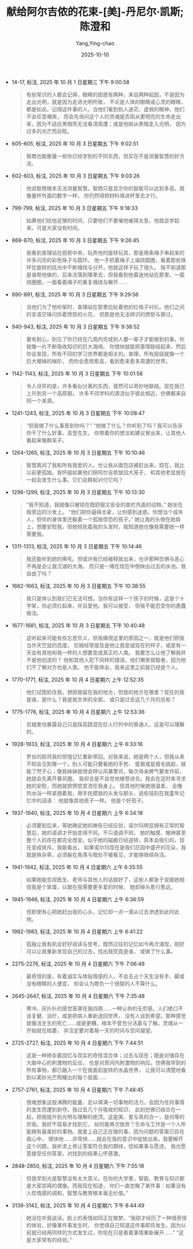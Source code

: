 :PROPERTIES:
:ID:       509105b7-90ec-41e2-b00a-7e84291585de
:END:
#+TITLE: 献给阿尔吉侬的花束-[美]-丹尼尔·凯斯;陈澄和
#+AUTHOR: Yang,Ying-chao
#+DATE:   2025-10-10
#+OPTIONS:  ^:nil H:5 num:t toc:2 \n:nil ::t |:t -:t f:t *:t tex:t d:(HIDE) tags:not-in-toc
#+STARTUP:  oddeven lognotestate
#+SEQ_TODO: TODO(t) INPROGRESS(i) WAITING(w@) | DONE(d) CANCELED(c@)
#+TAGS:     noexport(n)
#+EXCLUDE_TAGS: noexport
#+FILETAGS: :biji:xiangeiaerji:note:ireader:


- 14-17, 标注, 2025 年 10 月 1 日星期三 下午 9:00:58
  #+BEGIN_QUOTE md5: 119b14bd579c6c9b9de49adad403a6a7
  有些常识的人都会记得，眼睛的困惑有两种，来自两种起因，不是因为走出光明，就是因为走进光明所致，
  不论是人体的眼睛或心灵的眼睛，都是如此。记得这件事的人，当他们看到别人迷茫、虚弱的眼神，他们不会任意嘲笑，
  而会先询问这个人的灵魂是否刚从更明亮的生命走出来，因为不适应黑暗而无法看清周遭；或是他刚从黑暗走入光明，
  因为过多的光芒而目眩。
  #+END_QUOTE


- 605-605, 标注, 2025 年 10 月 3 日星期五 下午 9:02:51
  #+BEGIN_QUOTE md5: e63b794c021cb9573520f971dc439d12
  智商也能衡量一些你已经学到的不同东西，但实在不是测量智慧的好方法。
  #+END_QUOTE


- 602-603, 标注, 2025 年 10 月 3 日星期五 下午 9:03:26
  #+BEGIN_QUOTE md5: 3814d71dc5f1fe13de4a04d71bb63329
  他说智商根本无法测量智慧。智商只是显示你的智能可以达到多高，就像量杯外面的数字一样，
  你仍然得把材料填进杯里去才行。
  #+END_QUOTE


- 799-799, 标注, 2025 年 10 月 3 日星期五 下午 9:18:33
  #+BEGIN_QUOTE md5: 869897fcf59ba3572820dac978098370
  如果他们给他足够的时间，只要他们不要催他催得太急，他就会学起来。可是大家没有时间。
  #+END_QUOTE


- 868-870, 标注, 2025 年 10 月 3 日星期五 下午 9:26:45
  #+BEGIN_QUOTE md5: d050f1fc63d749aae9c8af4d69d05a29
  我看到查理站在厨房中央，玩弄他的旋转玩具，那是用条绳子串起来的许多闪亮的彩色珠子与圆环。
  他一手抓着绳子上端绕圆圈，看着那些珠环在旋转的炫光中不断缠绕与分开，他就这样子玩了很久。
  我不知道那是谁帮他做的，后来流落到哪里去，但我看到他着迷地站在那里，一面绕圈圈，一面看着绳子的重复缠绕与解开……
  #+END_QUOTE


- 890-891, 标注, 2025 年 10 月 3 日星期五 下午 9:29:56
  #+BEGIN_QUOTE md5: aaa126f17154bdbfa839e760c49e4d67
  当他们为了他吵架时，查理站在那里拉扯着他的红格子衬衫。他们之间的言语交锋闪烁着愤怒的火花，
  但那是他无法辨识的愤怒与罪过。
  #+END_QUOTE


- 940-943, 标注, 2025 年 10 月 3 日星期五 下午 9:38:52
  #+BEGIN_QUOTE md5: f62a93a545920cf7494c26d37db27ffe
  要有耐心，别忘了你已经在几周内完成别人要一辈子才能做到的事。你就像一片不断吸收知识的巨大海绵。
  你很快就能把事情联结起来，然后你会发现，所有不同的学习世界都是相关的。查理，所有层级就像一个巨大楼梯的梯阶，
  而你会愈爬愈高，看到愈来愈多周遭的世界。
  #+END_QUOTE


- 1142-1143, 标注, 2025 年 10 月 3 日星期五 下午 10:01:56
  #+BEGIN_QUOTE md5: 4163f644763d8399b0e028a00d6fcea6
  令人讶异的是，许多看似分离的东西，竟然可以奇妙地联结。现在我已上升到另一个高原期，
  许多不同学科的源流似乎彼此相近，仿佛都来自同一个来源。
  #+END_QUOTE


- 1241-1243, 标注, 2025 年 10 月 3 日星期五 下午 10:08:47
  #+BEGIN_QUOTE md5: c197dfcdb8ecd6275b9ede309e490fcc
  “但我做了什么事惹到你吗？” “他做了什么？你听到了吗？我可以告诉你干了什么好事，高登先生。
  你带着你的想法和建议冒出来，让其他人看起来像群呆子。
  #+END_QUOTE


- 1264-1265, 标注, 2025 年 10 月 3 日星期五 下午 10:10:46
  #+BEGIN_QUOTE md5: d47e6c2b8b1e2769e08b42ca40276e87
  智慧离间了我和所有我爱的人，也让我从面包店被赶出来。现在，我比以前更孤独。我怀疑如果他们把阿尔吉侬放回大笼子，
  和其他老鼠放在一起会发生什么事。它们会群起对付它吗？
  #+END_QUOTE


- 1296-1299, 标注, 2025 年 10 月 3 日星期五 下午 10:13:30
  #+BEGIN_QUOTE md5: 024d7fec92ab9806a965da0a4f447968
  “我不知道，我就像只被锁在既舒服又安全的兽栏外面的动物。” 她坐在我旁边的沙发上。
  “他们把你逼得太紧，让你感到迷惑。你想当个成年人，但你的身体里还躲着一个孤独惊恐的孩子。”
  她让我的头倚在她肩上，想要安慰我，但她轻抚着我的头发时，我知道她也像我需要她一样需要我。
  #+END_QUOTE


- 1311-1313, 标注, 2025 年 10 月 3 日星期五 下午 10:14:46
  #+BEGIN_QUOTE md5: fa59860247ac1182281ba4fd52b696e7
  我还能听到她的嘶吼。但或许我已经被释放出来，也许那种恐惧与恶心不再是会让我沉溺的大海，
  而只是一摊在现在中倒映出过去的水池。我自由了吗？
  #+END_QUOTE


- 1662-1663, 标注, 2025 年 10 月 3 日星期五 下午 10:38:55
  #+BEGIN_QUOTE md5: 2648eaf231786562f416b1bae30e50ca
  我只是体认到我们已无法可想。当你有这样一个孩子的时候，这是个十字架，你必须扛起来，并且爱他。我可以接受，
  但我不能忍受你的愚蠢做法。
  #+END_QUOTE


- 1677-1681, 标注, 2025 年 10 月 3 日星期五 下午 10:40:48
  #+BEGIN_QUOTE md5: fb9b3348c4bbb1af926c1fc514013f20
  这听起来可能有些忘恩负义，但我痛恨这里的原因之一，就是他们把我当作天竺鼠的态度。
  尼姆经常提及是他让我变成现在的样子，或是有一天会有其他和我一样的人想要变成真正的人类。
  我要怎么让他了解我并不是他创造的？ 他和其他人犯下同样的错误，他们嘲笑弱智者，因为他们不了解对方也是人类。
  他不能体会，我来这里之前就已经是个人。
  #+END_QUOTE


- 1770-1771, 标注, 2025 年 10 月 4 日星期六 上午 12:52:35
  #+BEGIN_QUOTE md5: 21ed862e632609ab0871bf4b3d006df4
  他们试图抓住我，想把我留在我的地方，但我的地方在哪里？现在的我是谁，是什么？我是我生命的全部，
  或只是过去这几个月的总和？
  #+END_QUOTE


- 1775-1776, 标注, 2025 年 10 月 4 日星期六 上午 12:53:36
  #+BEGIN_QUOTE md5: 6cb3aa952c3164ef41f968ac583e847b
  尼姆害怕暴露自己只是踩高跷混在巨人行列中的普通人，这是可以理解的。
  #+END_QUOTE


- 1928-1933, 标注, 2025 年 10 月 4 日星期六 上午 6:33:16
  #+BEGIN_QUOTE md5: 440f2d3c25e819c898ee2e12c5f1e663
  罗丝的脸将我的惊惶记忆重新带回。对我来说，她是两个人，但我从来不知会见到哪一个。别人可能只要看她的手势、
  蹙眉或是眉毛挑起，就能了然于心；像我妹妹就很会辨认风暴警讯，每次母亲脾气要发作前，她就会先离开暴风圈，
  我却总是不自觉地被卷进去。我会在这时来寻求她的安慰，而她就把愤怒宣泄在我身上。 但其他时候她很温柔，
  会像热水浴一样紧拥着我，用手抚摸我的头发与额头，说些铭刻在我童年记忆中的话语： 他就像其他孩子一样。
  他是个好孩子。
  #+END_QUOTE


- 1937-1940, 标注, 2025 年 10 月 4 日星期六 上午 6:34:18
  #+BEGIN_QUOTE md5: 4cb26bfc5c4c54ae726aab5b57e84998
  必须要到后来，等她确定她的祷告已经应验，诺尔玛明显拥有正常的智慧后，她的语调才开始变得不同。不只语调不同，
  她的触摸、眼神甚至整个人的存在都完全改变。似乎她的磁极已经逆转，原本会吸引的，现在变成排斥。我能看出，
  如果诺尔玛现在是我们花园中盛开的花朵，我就是株杂草，必须躲在角落与暗处不被看见，才能够继续存活。
  #+END_QUOTE


- 1941-1942, 标注, 2025 年 10 月 4 日星期六 上午 6:35:55
  #+BEGIN_QUOTE md5: aa79296e22c900b93a03dfc5086e27ac
  如果她能忽视医生、老师与其他人的话就好了，这些人都急于说服她相信我是个笨蛋，以致在我需要更多爱的时候，
  她却掉头愈行愈远。
  #+END_QUOTE


- 1945-1946, 标注, 2025 年 10 月 4 日星期六 上午 6:36:59
  #+BEGIN_QUOTE md5: 774b65d06025c63abc229548fec7c44e
  但即使有心把她赶出我的心头，记忆却一点一滴从过去渗透到此时此地。
  #+END_QUOTE


- 1982-1983, 标注, 2025 年 10 月 4 日星期六 上午 6:41:22
  #+BEGIN_QUOTE md5: 955419d92f2b41f300f3bb38f62a172a,b73d1b0f1fc83cdcc66f407d2d18914b
  孤独让我有机会好好阅读与思考，既然过往的记忆如今再次涌现，刚好可以让我重新发现自己的过去，找出我究竟是谁，
  或做了什么事。
  #+END_QUOTE


- 2275-2276, 标注, 2025 年 10 月 4 日星期六 下午 7:06:49
  #+BEGIN_QUOTE md5: 3c2e2b246bccfc76fd7974b6a147f1ca
  最奇怪的是，有着诚实与体贴情感的人，不会去占个天生没有手、脚或没有眼睛的人便宜，
  却会认为欺负一个弱智的人不算什么。
  #+END_QUOTE


- 2645-2647, 标注, 2025 年 10 月 4 日星期六 下午 7:35:48
  #+BEGIN_QUOTE md5: 0d4c48815f26cbd6d394d8def622ac49
  寒冷、灰扑扑的感觉笼罩在我四周……一种认命的无奈感。人们绝口不谈复健、治疗，或是把病人重新送回世界，
  没有人谈到希望。那种感觉就像活生生的死亡……或是更糟，根本不曾充分活着与了解。灵魂从一开始就在枯萎，
  并注定要对着每一天的时间与空间凝望。
  #+END_QUOTE


- 2725-2727, 标注, 2025 年 10 月 4 日星期六 下午 7:44:51
  #+BEGIN_QUOTE md5: 1622fd52bc15b3dc7b337c62f55a7e04
  这是一种掺杂着回忆与现实的奇怪混合体；过去与现在；既是对储存在大脑中心的刺激物的反应，
  也是对房间内刺激物的响应。仿佛我学到的所有事物，都已融入一个在我面前旋转的水晶世界，
  让我可以清楚地看到以美妙光芒照耀出的每个层面……
  #+END_QUOTE


- 2757-2761, 标注, 2025 年 10 月 4 日星期六 下午 7:48:45
  #+BEGIN_QUOTE md5: 61f5cc37f43aca8d48edf2a824f1f42c
  很难想象这股沸腾的能量、足以填满一切事物的活力，会因为任何事情的发生而遭到剥夺。我过去几个月吸收的知识，
  此刻仿佛已结合在一起，把我提升到光明与理解的绝顶。这是美、爱与真的合一，是何等的欢愉。我好不容易才找到它，
  如何能再次放弃？生命与工作是一个人所能拥有最美妙的事物。我爱上自己正在做的事，因为问题的答案已存在我心中，
  很快地……非常快……就会在我的意识中绽放出来。我要解开这个问题。我祈求上帝让答案符合我的期待，但如果事与愿违，
  我也愿意接受任何答案，对找到的结果心怀感激。
  #+END_QUOTE


- 2848-2850, 标注, 2025 年 10 月 4 日星期六 下午 7:55:18
  #+BEGIN_QUOTE md5: a561d239ef6adcbf4b93369517f10aa1
  但我学到光是智慧没有太大意义。在你的大学里，智能、教育与知识都是大家崇拜的偶像。而我现在知道，
  你们一直忽略了某件事：如果没有人性情感的调和，智慧与教育根本毫无价值。”
  #+END_QUOTE


- 3139-3142, 标注, 2025 年 10 月 4 日星期六 下午 8:44:49
  #+BEGIN_QUOTE md5: 7180c7def490027d8383e696a2550ebd
  她没在听我说话，脸上的表情如同正在做梦。“我刚才经历了一种很奇怪的体验，好像某件事发生时，
  你觉得自己知道这件事即将发生，因为以前就已经用同样的方式发生过，你现在只是看着事情重新展开……”
  “这是大家常有的经验。”
  #+END_QUOTE
